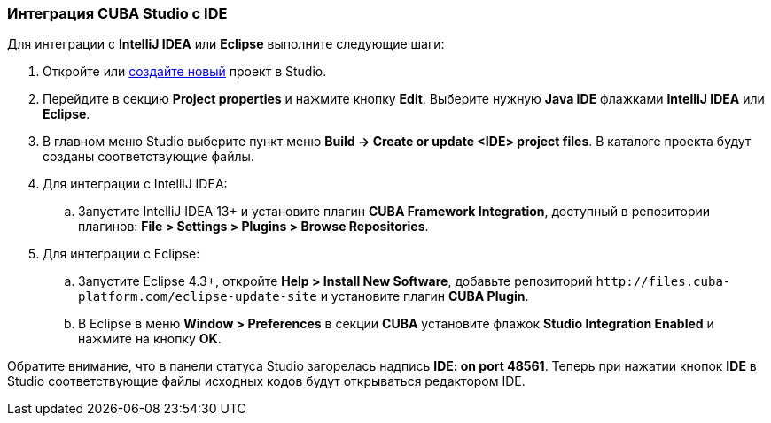 :sourcesdir: ../../../source

[[ide_integration]]
=== Интеграция CUBA Studio с IDE

Для интеграции с *IntelliJ IDEA* или *Eclipse* выполните следующие шаги:

. Откройте или <<qs_create_project,создайте новый>> проект в Studio.

. Перейдите в секцию *Project properties* и нажмите кнопку *Edit*. Выберите нужную *Java IDE* флажками *IntelliJ IDEA* или *Eclipse*.

. В главном меню Studio выберите пункт меню *Build → Create or update <IDE> project files*. В каталоге проекта будут созданы соответствующие файлы.

. Для интеграции с IntelliJ IDEA:

.. Запустите IntelliJ IDEA 13+ и установите плагин *CUBA Framework Integration*, доступный в репозитории плагинов: *File > Settings > Plugins > Browse Repositories*.

. Для интеграции с Eclipse:

.. Запустите Eclipse 4.3+, откройте *Help > Install New Software*, добавьте репозиторий `++http://files.cuba-platform.com/eclipse-update-site++` и установите плагин *CUBA Plugin*.

.. В Eclipse в меню *Window > Preferences* в секции *CUBA* установите флажок *Studio Integration Enabled* и нажмите на кнопку *OK*.

Обратите внимание, что в панели статуса Studio загорелась надпись *IDE: on port 48561*. Теперь при нажатии кнопок *IDE* в Studio соответствующие файлы исходных кодов будут открываться редактором IDE.



